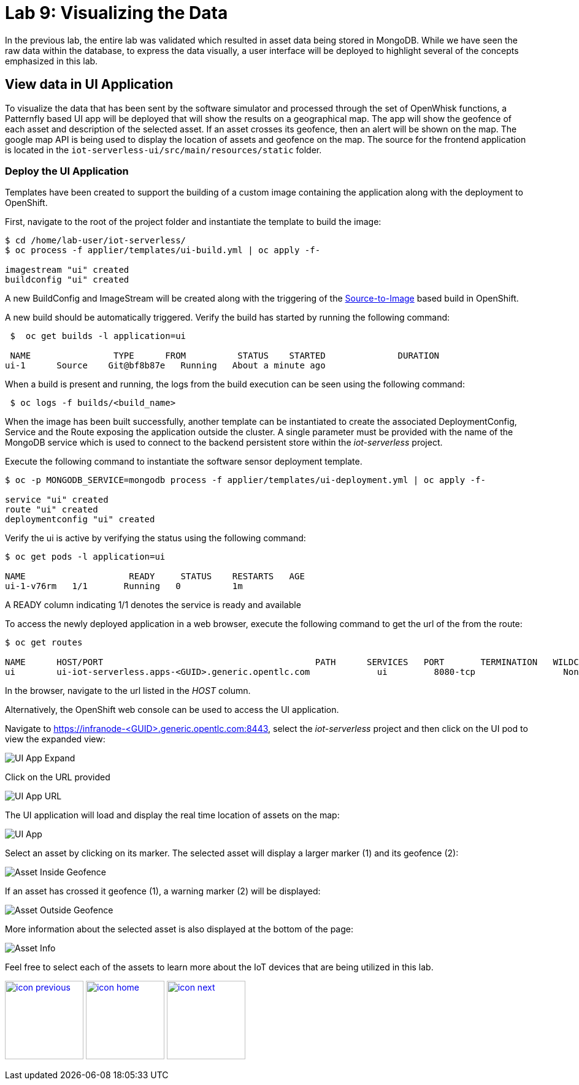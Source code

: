 :imagesdir: images
:icons: font
:source-highlighter: prettify

= Lab 9: Visualizing the Data

In the previous lab, the entire lab was validated which resulted in asset data being stored in MongoDB. While we have seen the raw data within the database, to express the data visually, a user interface will be deployed to highlight several of the concepts emphasized in this lab.

== View data in UI Application

To visualize the data that has been sent by the software simulator and processed through the set of OpenWhisk functions, a Patternfly based UI app will be deployed that will show the results on a geographical map. The app will show the geofence of each asset and description of the selected asset. If an asset crosses its geofence, then an alert will be shown on the map. The google map API is being used to display the location of assets and geofence on the map. The source for the frontend application is located in the `iot-serverless-ui/src/main/resources/static` folder.

=== Deploy the UI Application

Templates have been created to support the building of a custom image containing the application along with the deployment to OpenShift.

First, navigate to the root of the project folder and instantiate the template to build the image:

[source,bash]
----
$ cd /home/lab-user/iot-serverless/
$ oc process -f applier/templates/ui-build.yml | oc apply -f-

imagestream "ui" created
buildconfig "ui" created
----

A new BuildConfig and ImageStream will be created along with the triggering of the link:https://docs.openshift.com/container-platform/latest/using_images/s2i_images/index.html[Source-to-Image] based build in OpenShift.

A new build should be automatically triggered. Verify the build has started by running the following command:

[source,bash]
----
 $  oc get builds -l application=ui

 NAME                TYPE      FROM          STATUS    STARTED              DURATION
ui-1      Source    Git@bf8b87e   Running   About a minute ago   
----

When a build is present and running, the logs from the build execution can be seen using the following command:

[source,bash]
----
 $ oc logs -f builds/<build_name>
----

When the image has been built successfully, another template can be instantiated to create the associated DeploymentConfig, Service and the Route exposing the application outside the cluster. A single parameter must be provided with the name of the MongoDB service which is used to connect to the backend persistent store within the _iot-serverless_ project.

Execute the following command to instantiate the software sensor deployment template.

[source,bash]
----
$ oc -p MONGODB_SERVICE=mongodb process -f applier/templates/ui-deployment.yml | oc apply -f-

service "ui" created
route "ui" created
deploymentconfig "ui" created
----

Verify the ui is active by verifying the status using the following command:

[source,bash]
----
$ oc get pods -l application=ui

NAME                    READY     STATUS    RESTARTS   AGE
ui-1-v76rm   1/1       Running   0          1m
----

A READY column indicating 1/1 denotes the service is ready and available

To access the newly deployed application in a web browser, execute the following command to get the url of the from the route:

[source,bash]
----
$ oc get routes

NAME      HOST/PORT                                         PATH      SERVICES   PORT       TERMINATION   WILDCARD
ui        ui-iot-serverless.apps-<GUID>.generic.opentlc.com             ui         8080-tcp                 None
----

In the browser, navigate to the url listed in the _HOST_ column.

Alternatively, the OpenShift web console can be used to access the UI application.

Navigate to link:https://infranode-<GUID>.generic.opentlc.com:8443[https://infranode-<GUID>.generic.opentlc.com:8443], select the _iot-serverless_ project and then click on the UI pod to view the expanded view:

image::ocp-console-ui.png[UI App Expand]

Click on the URL provided

image::ocp-ui-overview.png[UI App URL]

The UI application will load and display the real time location of assets on the map:

image::ui-overview.png[UI App]

Select an asset by clicking on its marker. The selected asset will display a larger marker (1) and its geofence (2):

image::ui-asset-selected.png[Asset Inside Geofence]

If an asset has crossed it geofence (1), a warning marker (2) will be displayed:

image::ui-asset-outside-geofence.png[Asset Outside Geofence]

More information about the selected asset is also displayed at the bottom of the page:

image::ui-asset-details.png[Asset Info]

Feel free to select each of the assets to learn more about the IoT devices that are being utilized in this lab.

[.text-center]
image:icons/icon-previous.png[align=left, width=128, link=lab_7.html] image:icons/icon-home.png[align="center",width=128, link=lab_content.html] image:icons/icon-next.png[align="right"width=128, link=conclusion.html]
